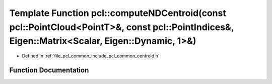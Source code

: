 .. _exhale_function_group__common_1ga9654681b5a78f1e3ad5566de05e1d638:

Template Function pcl::computeNDCentroid(const pcl::PointCloud<PointT>&, const pcl::PointIndices&, Eigen::Matrix<Scalar, Eigen::Dynamic, 1>&)
=============================================================================================================================================

- Defined in :ref:`file_pcl_common_include_pcl_common_centroid.h`


Function Documentation
----------------------


.. doxygenfunction:: pcl::computeNDCentroid(const pcl::PointCloud<PointT>&, const pcl::PointIndices&, Eigen::Matrix<Scalar, Eigen::Dynamic, 1>&)

